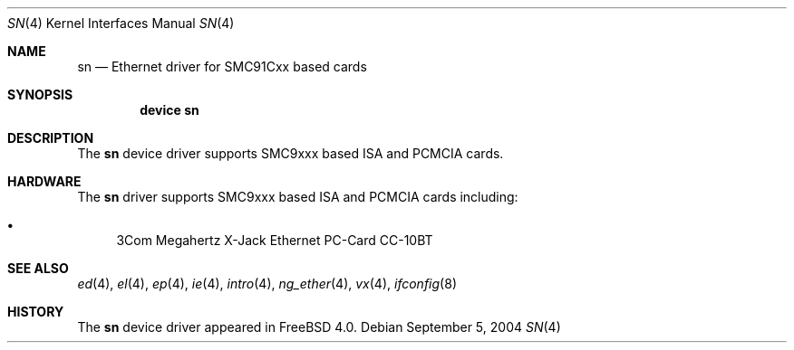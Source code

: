 .\"
.\" Copyright (c) 2000 Warner Losh
.\" All rights reserved.
.\"
.\" Redistribution and use in source and binary forms, with or without
.\" modification, are permitted provided that the following conditions
.\" are met:
.\" 1. Redistributions of source code must retain the above copyright
.\"    notice, this list of conditions and the following disclaimer.
.\" 2. Redistributions in binary form must reproduce the above copyright
.\"    notice, this list of conditions and the following disclaimer in the
.\"    documentation and/or other materials provided with the distribution.
.\"
.\" THIS SOFTWARE IS PROVIDED BY THE AUTHOR ``AS IS'' AND ANY EXPRESS OR
.\" IMPLIED WARRANTIES, INCLUDING, BUT NOT LIMITED TO, THE IMPLIED WARRANTIES
.\" OF MERCHANTABILITY AND FITNESS FOR A PARTICULAR PURPOSE ARE DISCLAIMED.
.\" IN NO EVENT SHALL THE AUTHOR BE LIABLE FOR ANY DIRECT, INDIRECT,
.\" INCIDENTAL, SPECIAL, EXEMPLARY, OR CONSEQUENTIAL DAMAGES (INCLUDING, BUT
.\" NOT LIMITED TO, PROCUREMENT OF SUBSTITUTE GOODS OR SERVICES; LOSS OF USE,
.\" DATA, OR PROFITS; OR BUSINESS INTERRUPTION) HOWEVER CAUSED AND ON ANY
.\" THEORY OF LIABILITY, WHETHER IN CONTRACT, STRICT LIABILITY, OR TORT
.\" (INCLUDING NEGLIGENCE OR OTHERWISE) ARISING IN ANY WAY OUT OF THE USE OF
.\" THIS SOFTWARE, EVEN IF ADVISED OF THE POSSIBILITY OF SUCH DAMAGE.
.\"
.\" $FreeBSD: src/share/man/man4/sn.4,v 1.4.10.2 2005/02/08 11:28:18 brueffer Exp $
.\"
.Dd September 5, 2004
.Dt SN 4
.Os
.Sh NAME
.Nm sn
.Nd Ethernet driver for SMC91Cxx based cards
.Sh SYNOPSIS
.Cd "device sn"
.Sh DESCRIPTION
The
.Nm
device driver supports SMC9xxx based ISA and PCMCIA cards.
.Sh HARDWARE
The
.Nm
driver supports SMC9xxx based ISA and PCMCIA cards including:
.Pp
.Bl -bullet -compact
.It
3Com Megahertz X-Jack Ethernet PC-Card CC-10BT
.El
.Sh SEE ALSO
.Xr ed 4 ,
.Xr el 4 ,
.Xr ep 4 ,
.Xr ie 4 ,
.Xr intro 4 ,
.Xr ng_ether 4 ,
.Xr vx 4 ,
.Xr ifconfig 8
.Sh HISTORY
The
.Nm
device driver appeared in
.Fx 4.0 .
